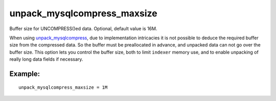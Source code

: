 unpack\_mysqlcompress\_maxsize
~~~~~~~~~~~~~~~~~~~~~~~~~~~~~~

Buffer size for UNCOMPRESS()ed data. Optional, default value is 16M.

When using
`unpack\_mysqlcompress <../../data_source_configuration_options/unpackmysqlcompress.md>`__,
due to implementation intricacies it is not possible to deduce the
required buffer size from the compressed data. So the buffer must be
preallocated in advance, and unpacked data can not go over the buffer
size. This option lets you control the buffer size, both to limit
``indexer`` memory use, and to enable unpacking of really long data
fields if necessary.

Example:
^^^^^^^^

::


    unpack_mysqlcompress_maxsize = 1M

